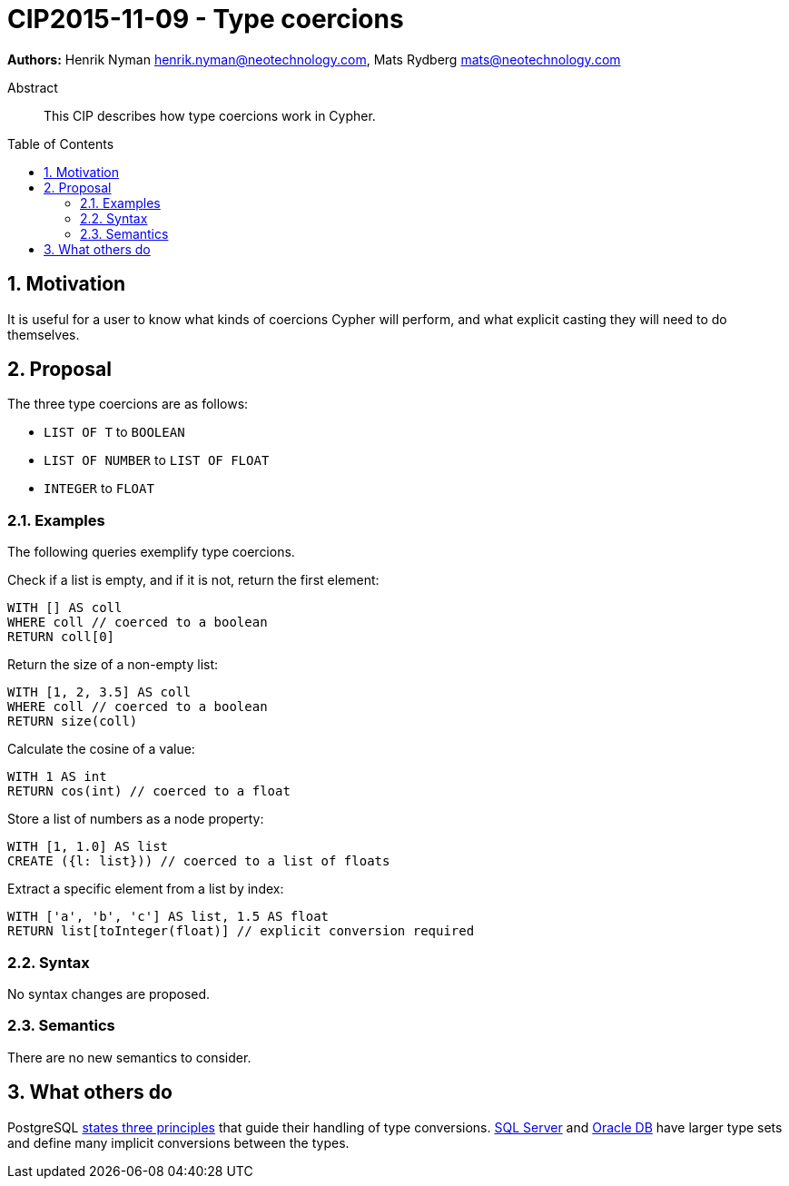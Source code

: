 = CIP2015-11-09 - Type coercions
:numbered:
:toc:
:toc-placement: macro
:source-highlighter: codemirror

*Authors:* Henrik Nyman henrik.nyman@neotechnology.com, Mats Rydberg mats@neotechnology.com

[abstract]
.Abstract
--
This CIP describes how type coercions work in Cypher.
--

toc::[]

== Motivation

It is useful for a user to know what kinds of coercions Cypher will perform, and what explicit casting they will need to do themselves.

== Proposal

The three type coercions are as follows:

* `LIST OF T` to `BOOLEAN`
* `LIST OF NUMBER` to `LIST OF FLOAT`
* `INTEGER` to `FLOAT`

=== Examples

The following queries exemplify type coercions.

.Check if a list is empty, and if it is not, return the first element:
[source, cypher]
----
WITH [] AS coll
WHERE coll // coerced to a boolean
RETURN coll[0]
----

.Return the size of a non-empty list:
[source, cypher]
----
WITH [1, 2, 3.5] AS coll
WHERE coll // coerced to a boolean
RETURN size(coll)
----

.Calculate the cosine of a value:
[source, cypher]
----
WITH 1 AS int
RETURN cos(int) // coerced to a float
----

.Store a list of numbers as a node property:
[source, cypher]
----
WITH [1, 1.0] AS list
CREATE ({l: list})) // coerced to a list of floats
----

.Extract a specific element from a list by index:
[source, cypher]
----
WITH ['a', 'b', 'c'] AS list, 1.5 AS float
RETURN list[toInteger(float)] // explicit conversion required
----

=== Syntax

No syntax changes are proposed.

=== Semantics

There are no new semantics to consider.

== What others do

PostgreSQL link:http://www.postgresql.org/docs/9.0/static/typeconv-overview.html[states three principles] that guide their handling of type conversions.
link:https://msdn.microsoft.com/en-us/library/ms191530.aspx[SQL Server] and link:http://docs.oracle.com/cd/B19306_01/server.102/b14200/sql_elements002.htm#i163326[Oracle DB] have larger type sets and define many implicit conversions between the types.
